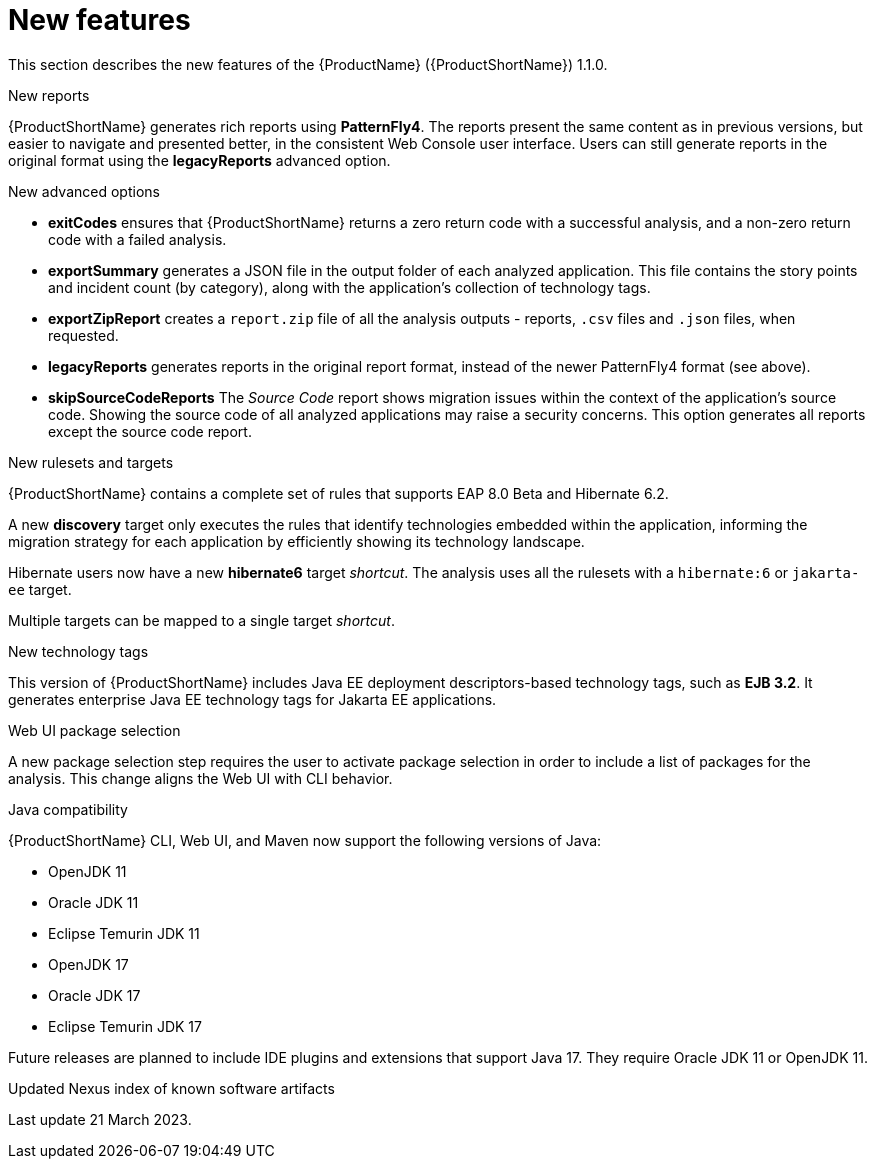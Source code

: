 // Module included in the following assemblies:
//
// * docs/release_notes/master.adoc

:_content-type: CONCEPT
[id="rn-new-features-11_{context}"]
= New features

This section describes the new features of the {ProductName} ({ProductShortName}) 1.1.0.

.New reports
{ProductShortName} generates rich reports using *PatternFly4*. The reports present the same content as in previous versions, but easier to navigate and presented better, in the consistent Web Console user interface. Users can still generate reports in the original format using the *legacyReports* advanced option.

.New advanced options

* *exitCodes* ensures that {ProductShortName} returns a zero return code with a successful analysis, and a non-zero return code with a failed analysis.

* *exportSummary* generates a JSON file in the output folder of each analyzed application. This file contains the story points and incident count (by category), along with the application's collection of technology tags.

* *exportZipReport* creates a `report.zip` file of all the analysis outputs - reports, `.csv` files and `.json` files, when requested.

* *legacyReports* generates reports in the original report format, instead of the newer PatternFly4 format (see above).

* *skipSourceCodeReports* The _Source Code_ report shows migration issues within the context of the application's source code. Showing the source code of all analyzed applications may raise a security concerns. This option generates all reports except the source code report.

.New rulesets and targets
{ProductShortName} contains a complete set of rules that supports EAP 8.0 Beta and Hibernate 6.2.

A new *discovery* target only executes the rules that identify technologies embedded within the application, informing the migration strategy for each application by efficiently showing its technology landscape.

Hibernate users now have a new *hibernate6* target _shortcut_. The analysis uses all the rulesets with a `hibernate:6` or `jakarta-ee` target.

Multiple targets can be mapped to a single target _shortcut_.

.New technology tags
This version of {ProductShortName} includes Java EE deployment descriptors-based technology tags, such as *EJB 3.2*. It generates enterprise Java EE technology tags for Jakarta EE applications.

.Web UI package selection
A new package selection step requires the user to activate package selection in order to include a list of packages for the analysis. This change aligns the Web UI with CLI behavior.

.Java compatibility
{ProductShortName} CLI, Web UI, and Maven now support the following versions of Java:

* OpenJDK 11
* Oracle JDK 11
* Eclipse Temurin JDK 11
* OpenJDK 17
* Oracle JDK 17
* Eclipse Temurin JDK 17

Future releases are planned to include IDE plugins and extensions that support Java 17. They require Oracle JDK 11 or OpenJDK 11.

.Updated Nexus index of known software artifacts
Last update 21 March 2023.
